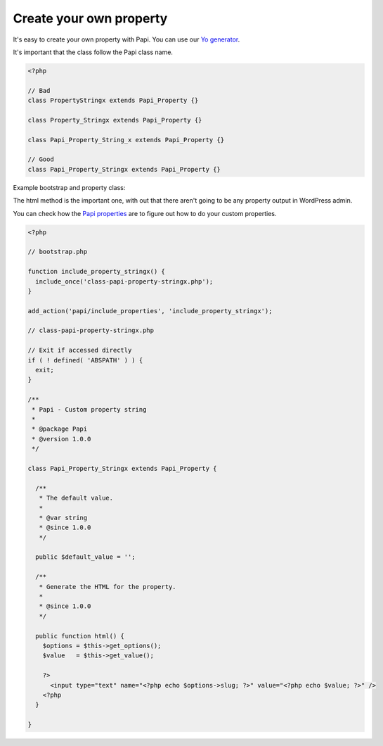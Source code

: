 Create your own property
========================

It's easy to create your own property with Papi. You can use our `Yo generator <http://github.com/wp-papi/generator-property>`_.

It's important that the class follow the Papi class name.

.. code-block:: php

  <?php

  // Bad
  class PropertyStringx extends Papi_Property {}

  class Property_Stringx extends Papi_Property {}

  class Papi_Property_String_x extends Papi_Property {}

  // Good
  class Papi_Property_Stringx extends Papi_Property {}

Example bootstrap and property class:

The html method is the important one, with out that there aren't going to be any property output in WordPress admin.

You can check how the `Papi properties <https://github.com/wp-papi/papi/tree/master/includes/properties>`_ are to figure out how to do your custom properties.

.. code-block:: php

  <?php

  // bootstrap.php

  function include_property_stringx() {
    include_once('class-papi-property-stringx.php');
  }

  add_action('papi/include_properties', 'include_property_stringx');

  // class-papi-property-stringx.php

  // Exit if accessed directly
  if ( ! defined( 'ABSPATH' ) ) {
    exit;
  }

  /**
   * Papi - Custom property string
   *
   * @package Papi
   * @version 1.0.0
   */

  class Papi_Property_Stringx extends Papi_Property {

    /**
     * The default value.
     *
     * @var string
     * @since 1.0.0
     */

    public $default_value = '';

    /**
     * Generate the HTML for the property.
     *
     * @since 1.0.0
     */

    public function html() {
      $options = $this->get_options();
      $value   = $this->get_value();

      ?>
        <input type="text" name="<?php echo $options->slug; ?>" value="<?php echo $value; ?>" />
      <?php
    }

  }
